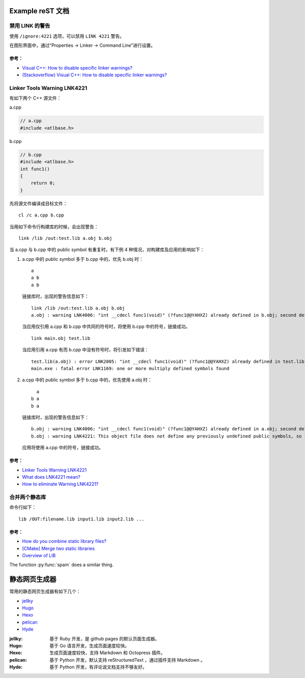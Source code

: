 .. My Great Book documentation master file, created by
   sphinx-quickstart on Thu Mar 16 20:45:06 2017.
   You can adapt this file completely to your liking, but it should at least
   contain the root `toctree` directive.

Example reST 文档
=================

.. .. toctree::
..    :maxdepth: 2
..    :caption: Contents:

..    cmake/index
..    ch01/index
..    ch02/index


禁用 LINK 的警告
-------------------

使用 ``/ignore:4221`` 选项，可以禁用 ``LINK 4221`` 警告。

在图形界面中，通过“Properties -> Linker -> Command Line”进行设置。

参考：
^^^^^^

- `Visual C++: How to disable specific linker warnings? <https://www.e-learn.cn/content/wangluowenzhang/402718>`_
- `(Stackoverflow) Visual C++: How to disable specific linker warnings? <https://stackoverflow.com/questions/661606/visual-c-how-to-disable-specific-linker-warnings>`_

Linker Tools Warning LNK4221
----------------------------

有如下两个 C++ 源文件：

a.cpp

.. code-block:: c++

    // a.cpp
    #include <atlbase.h>

b.cpp

.. code-block:: c++

    // b.cpp
    #include <atlbase.h>
    int func1()
    {
        return 0;
    }

先将源文件编译成目标文件：

::

    cl /c a.cpp b.cpp
    
当用如下命令行构建库的时候，会出现警告：

::

    link /lib /out:test.lib a.obj b.obj


当 a.cpp 与 b.cpp 中的 public symbol 有重复时，有下例 4 种情况，对构建库及应用的影响如下：

1. a.cpp 中的 public symbol 多于 b.cpp 中的，优先 b.obj 时：

   ::

     a
     a b
     a b

   链接库时，出现的警告信息如下：

   ::

     link /lib /out:test.lib a.obj b.obj
     a.obj : warning LNK4006: "int __cdecl func1(void)" (?func1@@YAHXZ) already defined in b.obj; second definition ignored

   当应用仅引用 a.cpp 和 b.cpp 中共同的符号时，将使用 b.cpp 中的符号，链接成功。

   ::

     link main.obj test.lib

   当应用引用 a.cpp 有而 b.cpp 中没有符号时，将引发如下错误：

   ::

     test.lib(a.obj) : error LNK2005: "int __cdecl func1(void)" (?func1@@YAHXZ) already defined in test.lib(b.obj)
     main.exe : fatal error LNK1169: one or more multiply defined symbols found

#. a.cpp 中的 public symbol 多于 b.cpp 中的，优先使用 a.obj 时：

   ::

       a
     b a
     b a

   链接库时，出现的警告信息如下：

   ::

     b.obj : warning LNK4006: "int __cdecl func1(void)" (?func1@@YAHXZ) already defined in a.obj; second definition ignored
     b.obj : warning LNK4221: This object file does not define any previously undefined public symbols, so it will not be used by any link operation that consumes this library

   应用将使用 a.cpp 中的符号，链接成功。


参考：
^^^^^^

- `Linker Tools Warning LNK4221 <https://msdn.microsoft.com/en-us/library/604bzebd.aspx>`_

- `What does LNK4221 mean? <https://blogs.msdn.microsoft.com/vcblog/2009/07/21/linker-warning-lnk4221-and-some-tips-to-avoid-it/>`_

- `How to eliminate Warning LNK4221? <https://stackoverflow.com/questions/20854324/how-to-eliminate-warning-lnk4221>`_


.. _merge_libs:

合并两个静态库
--------------

命令行如下：

::

    lib /OUT:filename.lib input1.lib input2.lib ...

参考：
^^^^^^

- `How do you combine static library files? <https://www.gamedev.net/forums/topic/475776-how-do-you-combine-static-library-files/>`_

- `[CMake] Merge two static libraries <https://cmake.org/pipermail/cmake/2010-October/040032.html>`_

- `Overview of LIB <https://msdn.microsoft.com/en-us/library/0xb6w1f8.aspx>`_


The function :py:func:`spam` does a similar thing.

静态网页生成器
==============

常用的静态网页生成器有如下几个：

* `jellky <https://jekyllrb.com/>`_
* `Hugo <https://gohugo.io/>`_
* `Hexo <https://hexo.io/>`_
* `pelican <https://blog.getpelican.com/>`_
* `Hyde <http://hyde.github.io>`_

:jellky: 基于 Ruby 开发，是 github pages 的默认页面生成器。

:Hugo: 基于 Go 语言开发，生成页面速度较快。

:Hexo: 生成页面速度较快，支持 Markdown 和 Octopress 插件。

:pelican: 基于 Python 开发，默认支持 reStructuredText ，通过插件支持 Markdown 。

:Hyde: 基于 Python 开发，有评论说文档支持不够友好。
